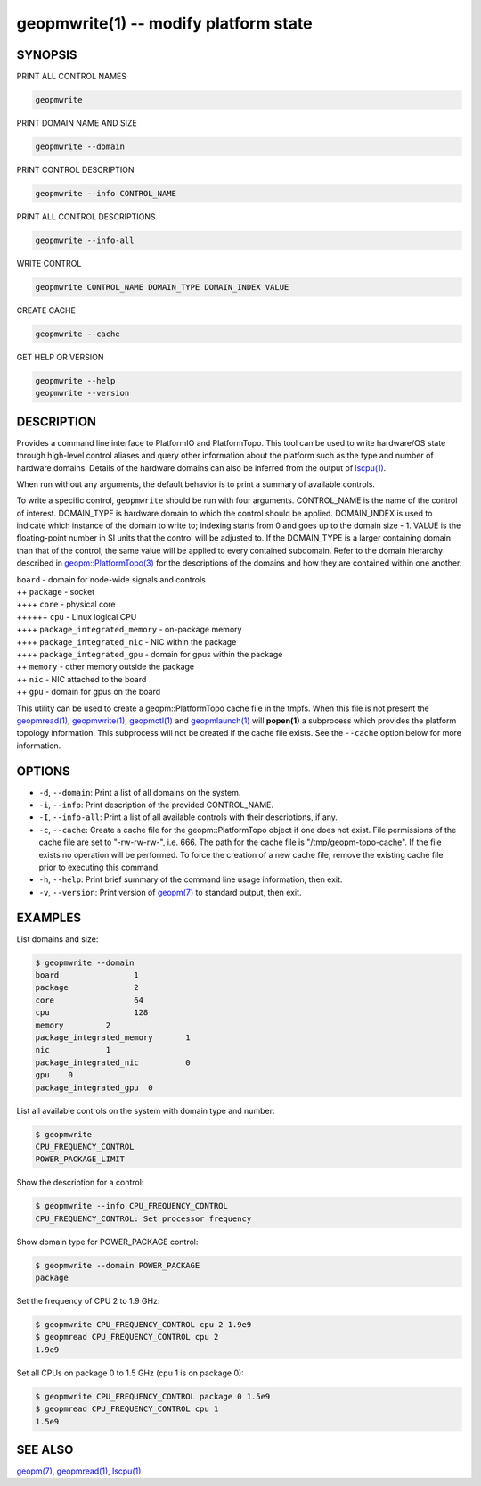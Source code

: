 geopmwrite(1) -- modify platform state
======================================






SYNOPSIS
--------

PRINT ALL CONTROL NAMES

.. code-block:: bash

    geopmwrite


PRINT DOMAIN NAME AND SIZE

.. code-block:: bash

    geopmwrite --domain


PRINT CONTROL DESCRIPTION

.. code-block:: bash

    geopmwrite --info CONTROL_NAME


PRINT ALL CONTROL DESCRIPTIONS

.. code-block:: bash

    geopmwrite --info-all


WRITE CONTROL

.. code-block:: bash

    geopmwrite CONTROL_NAME DOMAIN_TYPE DOMAIN_INDEX VALUE


CREATE CACHE

.. code-block:: bash

    geopmwrite --cache


GET HELP OR VERSION

.. code-block:: bash

    geopmwrite --help
    geopmwrite --version

DESCRIPTION
-----------

Provides a command line interface to PlatformIO and PlatformTopo.
This tool can be used to write hardware/OS state through
high-level control aliases and query other information
about the platform such as the type and number of hardware domains.
Details of the hardware domains can also be inferred from the output
of `lscpu(1) <http://man7.org/linux/man-pages/man1/lscpu.1.html>`_.

When run without any arguments, the default behavior is to print a
summary of available controls.

To write a specific control, ``geopmwrite`` should be run with four
arguments.  CONTROL_NAME is the name of the control of interest.
DOMAIN_TYPE is hardware domain to which the control should be applied.
DOMAIN_INDEX is used to indicate which instance of the domain to write
to; indexing starts from 0 and goes up to the domain size - 1.  VALUE
is the floating-point number in SI units that the control will be
adjusted to.  If the DOMAIN_TYPE is a larger containing domain than
that of the control, the same value will be applied to every contained
subdomain.  Refer to the domain hierarchy described in
`geopm::PlatformTopo(3) <GEOPM_CXX_MAN_PlatformTopo.3.html>`_ for the descriptions of the domains and how
they are contained within one another.

| ``board`` - domain for node-wide signals and controls
| ++ ``package`` - socket
| ++++ ``core`` - physical core
| ++++++ ``cpu`` - Linux logical CPU
| ++++ ``package_integrated_memory`` - on-package memory
| ++++ ``package_integrated_nic`` - NIC within the package
| ++++ ``package_integrated_gpu`` - domain for gpus within the package
| ++ ``memory`` - other memory outside the package
| ++ ``nic`` - NIC attached to the board
| ++ ``gpu`` - domain for gpus on the board

This utility can be used to create a geopm::PlatformTopo cache file in
the tmpfs.  When this file is not present the `geopmread(1) <geopmread.1.html>`_\ ,
`geopmwrite(1) <geopmwrite.1.html>`_\ , `geopmctl(1) <geopmctl.1.html>`_ and `geopmlaunch(1) <geopmlaunch.1.html>`_ will
**popen(1)** a subprocess which provides the platform topology
information.  This subprocess will not be created if the cache file
exists.  See the ``--cache`` option below for more information.

OPTIONS
-------


*
  ``-d``\ , ``--domain``\ :
  Print a list of all domains on the system.

*
  ``-i``\ , ``--info``\ :
  Print description of the provided CONTROL_NAME.

*
  ``-I``\ , ``--info-all``\ :
  Print a list of all available controls with their descriptions,
  if any.

*
  ``-c``\ , ``--cache``\ :
  Create a cache file for the geopm::PlatformTopo object if one does
  not exist.  File permissions of the cache file are set to
  "-rw-rw-rw-", i.e. 666. The path for the cache file is
  "/tmp/geopm-topo-cache".  If the file exists no operation will be
  performed.  To force the creation of a new cache file, remove the
  existing cache file prior to executing this command.

*
  ``-h``\ , ``--help``\ :
  Print brief summary of the command line usage information,
  then exit.

*
  ``-v``\ , ``--version``\ :
  Print version of `geopm(7) <geopm.7.html>`_ to standard output, then exit.

EXAMPLES
--------

List domains and size:

.. code-block::

   $ geopmwrite --domain
   board                1
   package              2
   core                 64
   cpu                  128
   memory         2
   package_integrated_memory       1
   nic            1
   package_integrated_nic          0
   gpu    0
   package_integrated_gpu  0


List all available controls on the system with domain type and number:

.. code-block::

   $ geopmwrite
   CPU_FREQUENCY_CONTROL
   POWER_PACKAGE_LIMIT


Show the description for a control:

.. code-block::

   $ geopmwrite --info CPU_FREQUENCY_CONTROL
   CPU_FREQUENCY_CONTROL: Set processor frequency


Show domain type for POWER_PACKAGE control:

.. code-block::

   $ geopmwrite --domain POWER_PACKAGE
   package


Set the frequency of CPU 2 to 1.9 GHz:

.. code-block::

   $ geopmwrite CPU_FREQUENCY_CONTROL cpu 2 1.9e9
   $ geopmread CPU_FREQUENCY_CONTROL cpu 2
   1.9e9


Set all CPUs on package 0 to 1.5 GHz (cpu 1 is on package 0):

.. code-block::

   $ geopmwrite CPU_FREQUENCY_CONTROL package 0 1.5e9
   $ geopmread CPU_FREQUENCY_CONTROL cpu 1
   1.5e9


SEE ALSO
--------

`geopm(7) <geopm.7.html>`_\ ,
`geopmread(1) <geopmread.1.html>`_\ ,
`lscpu(1) <http://man7.org/linux/man-pages/man1/lscpu.1.html>`_
